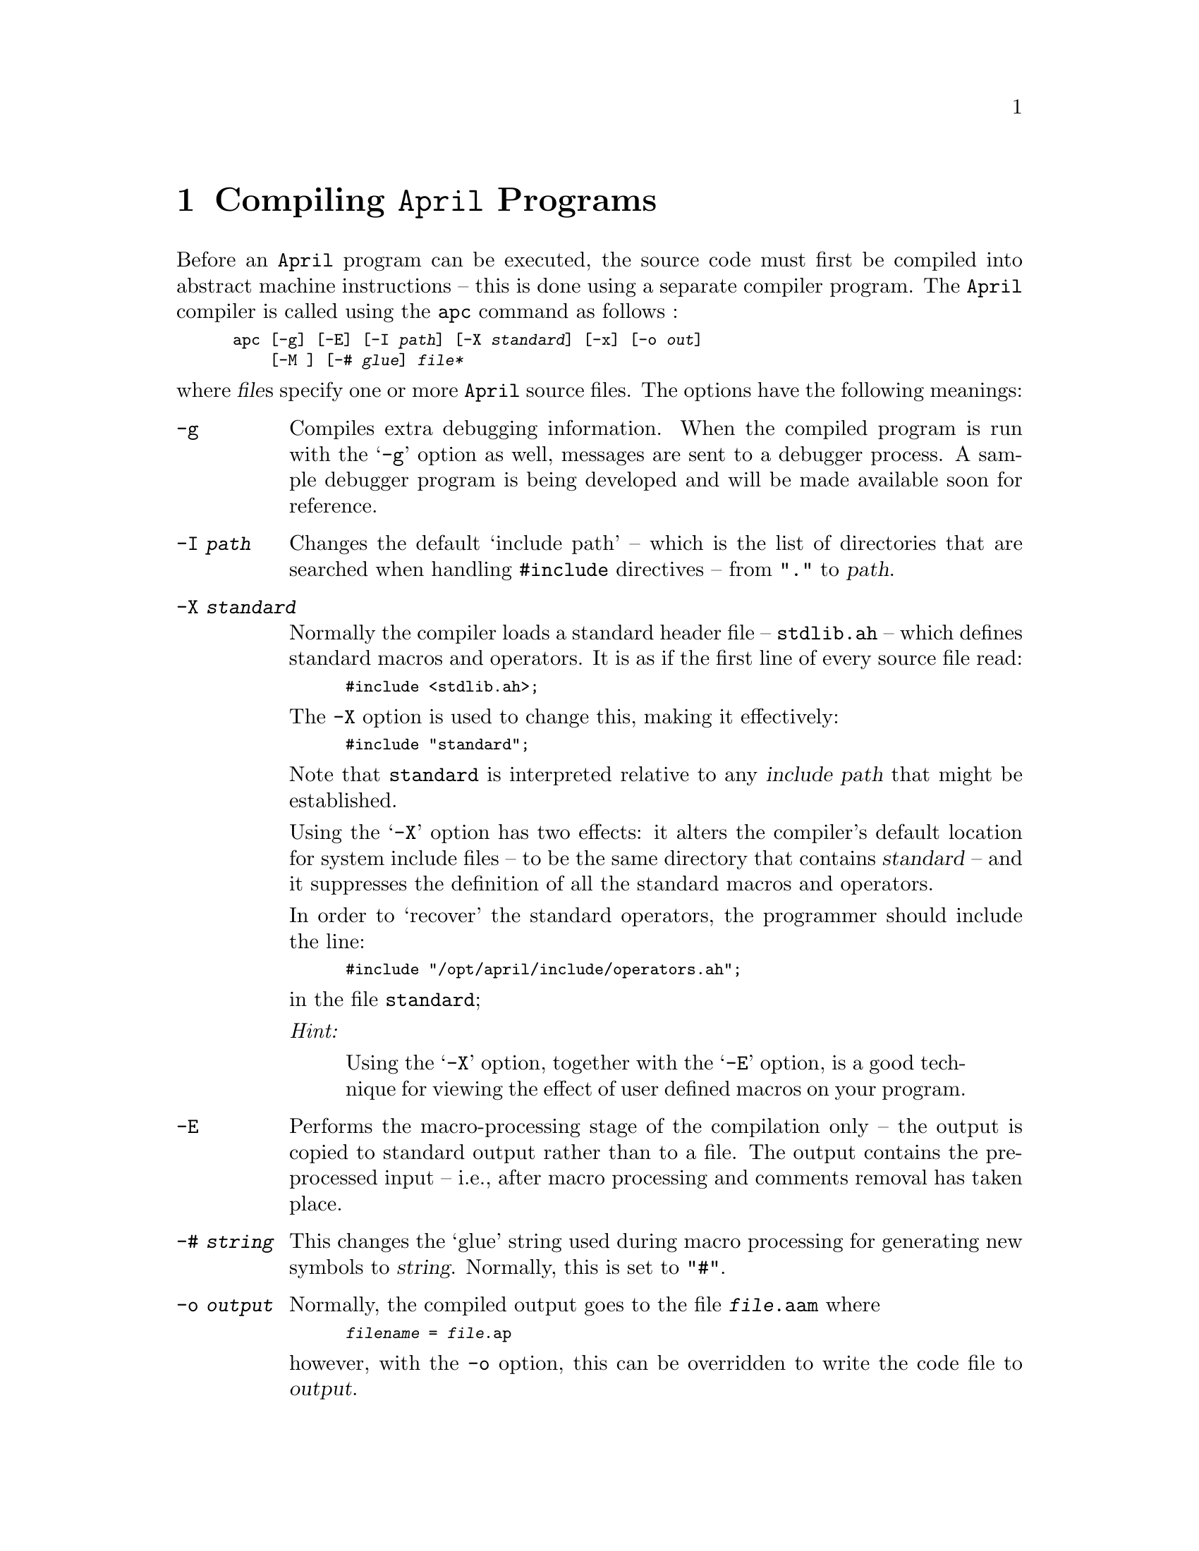 @node Compiling April programs
@chapter Compiling @code{April} Programs

@noindent
Before an @code{April} program can be executed, the source code must
first be compiled into abstract machine instructions -- this is done
using a separate compiler program.  The @code{April} compiler is called
using the @code{apc} command as follows :
@smallexample
apc [-g] [-E] [-I @var{path}] [-X @var{standard}] [-x] [-o @var{out}] 
    [-M ] [-# @var{glue}] @var{file*}
@end smallexample
@noindent
where @var{file}s specify one or more @code{April} source files.  The
options have the following meanings:

@table @code
@item -g
Compiles extra debugging information.  When the compiled program is
run with the `@code{-g}' option as well, messages are sent to a debugger 
process.  A sample debugger program is being developed and will
be made available soon for reference.

@item -I @var{path}
Changes the default `include path' -- which is the list of directories
that are searched when handling @code{#include} directives -- from
@code{"."} to @var{path}.

@item -X @var{standard}
Normally the compiler loads a standard header file -- @code{stdlib.ah}
-- which defines standard macros and operators. It is as if the first line of
every source file read:

@smallexample
#include <stdlib.ah>;
@end smallexample

The @code{-X} option is used to change this, making it effectively:
@smallexample
#include "standard";
@end smallexample

Note that @file{standard} is interpreted relative to any @var{include
path} that might be established.

Using the @samp{-X} option has two effects: it alters the
compiler's default location for system include files -- to be the same
directory that contains @var{standard} -- and it suppresses the
definition of all the standard macros and operators.

In order to `recover' the standard operators, the programmer should
include the line:

@smallexample
#include "/opt/april/include/operators.ah";
@end smallexample

@noindent
in the file @file{standard};

@emph{Hint:}
@quotation
Using the @samp{-X} option, together with the @samp{-E} option, is a
good technique for viewing the effect of user defined macros on your
program.
@end quotation

@item -E
Performs the macro-processing stage of the compilation only -- the
output is copied to standard output rather than to a file. The output
contains the preprocessed input -- i.e., after macro processing and comments
removal has taken place.

@item -# @var{string}
This changes the `glue' string used during macro processing for
generating new symbols to @var{string}. Normally, this is set to "@code{#}".

@item -o @var{output}
Normally, the compiled output goes to the file @code{@var{file}.aam} where 
@smallexample
@var{filename} = @var{file}.ap
@end smallexample

@noindent
however, with the @code{-o} option, this can be overridden to write the
code file to @var{output}.

@item -M 
This option can be used to automatically generate a module
@code{interface} file when compiling a module file. 

When this option is used, a file -- called @code{@var{prog}.af} where
the module file being compiled is called @var{prog}@code{.ap} -- is
created. 

The format of the generated @var{af-file} is sufficient for another
module to import it using a module @code{interface} reference --
@pxref{Using interface specification files}.

An important benefit of using generated @code{interface} files is that
the type of the module is exactly as written in the @code{.af}
file. Hand-written @code{interface} files can often be shorter but they
are prone to error for complex cases.@footnote{This is a new feature of
version 4.2.7.}

@item -x
This option marks the output file as a pure executable file; usually
used in conjunction with the @code{-o} option. Thus instead of running
the result with:

@smallexample
april file args
@end smallexample

@noindent
we can simply use:

@smallexample
file args
@end smallexample

@noindent
Note that this still requires @code{April} itself to be installed and on
the current @code{PATH}.
@end table

The @var{filename} is assumed to contain @code{April} source code.  The
standard extension for @code{April} source programs is @file{.ap}.

The output of the compiler is a file with extension `@code{.aam}'. The contents
of this file is a single code module which may embed procedures and functions
within it.

